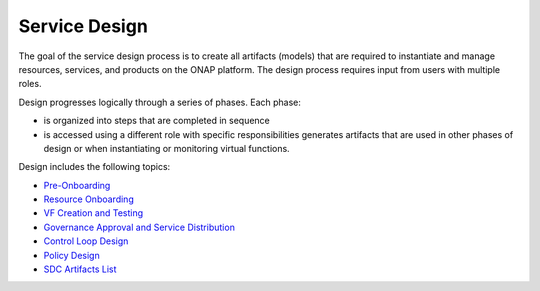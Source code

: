 .. This work is licensed under a Creative Commons Attribution 4.0
.. International License. http://creativecommons.org/licenses/by/4.0
.. Copyright 2017 AT&T Intellectual Property.  All rights reserved.

Service Design
==============
The goal of the service design process is to create all artifacts
(models) that are required to instantiate and manage resources,
services, and products on the ONAP platform. The design process
requires input from users with multiple roles.

Design progresses logically through a series of phases. Each phase:

* is organized into steps that are completed in sequence

* is accessed using a different role with specific responsibilities
  generates artifacts that are used in other phases of design or when
  instantiating or monitoring virtual functions.

Design includes the following topics:


* `Pre-Onboarding <https://wiki.onap.org/x/Y4AP>`_

* `Resource Onboarding <https://wiki.onap.org/x/YIAP>`_

* `VF Creation and Testing <https://wiki.onap.org/x/PoAP>`_

* `Governance Approval and Service Distribution <https://wiki.onap.org/x/UYAP>`_

* `Control Loop Design <https://wiki.onap.org/x/WYAP>`_

* `Policy Design <https://wiki.onap.org/x/SYAP>`_

* `SDC Artifacts List <https://wiki.onap.org/x/LYAP>`_
